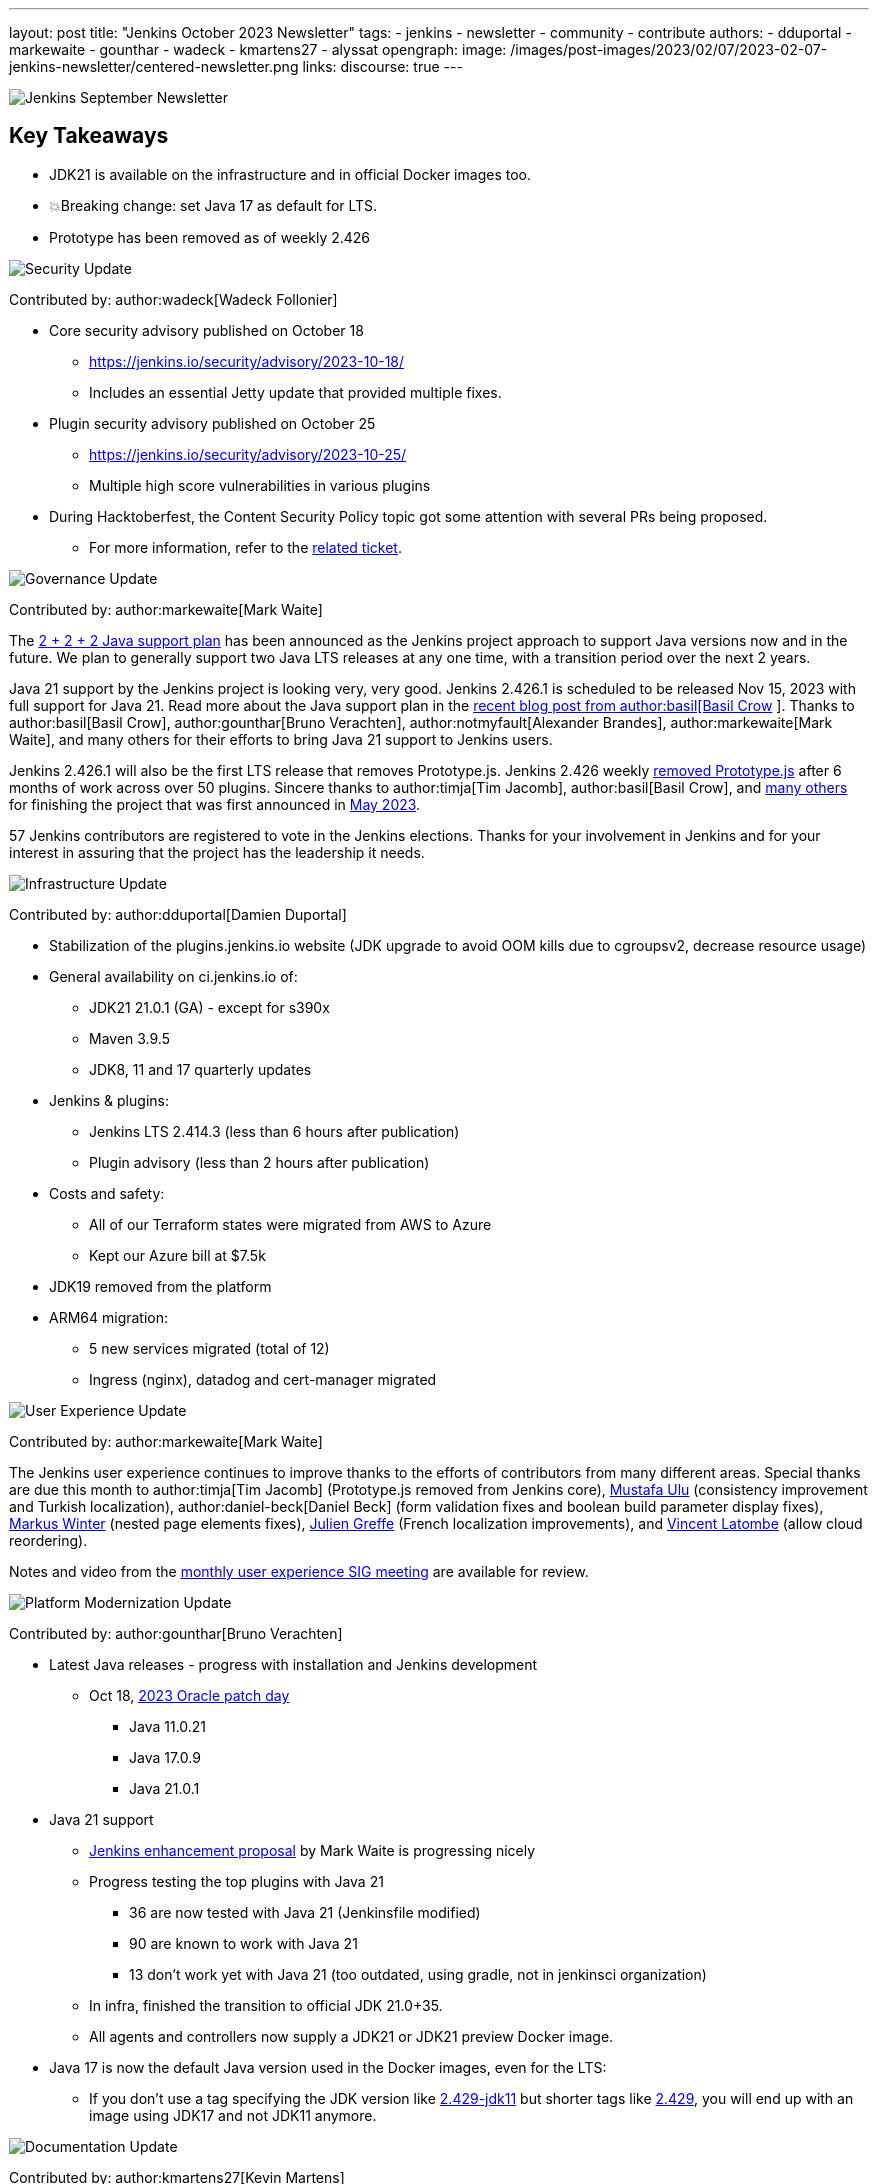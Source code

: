 ---
layout: post
title: "Jenkins October 2023 Newsletter"
tags:
- jenkins
- newsletter
- community
- contribute
authors:
- dduportal
- markewaite
- gounthar
- wadeck
- kmartens27
- alyssat
opengraph:
  image: /images/post-images/2023/02/07/2023-02-07-jenkins-newsletter/centered-newsletter.png
links:
discourse: true
---

image:/images/post-images/2023/02/07/2023-02-07-jenkins-newsletter/centered-newsletter.png[Jenkins September Newsletter]

== Key Takeaways

* JDK21 is available on the infrastructure and in official Docker images too.
* 💥Breaking change: set Java 17 as default for LTS.
* Prototype has been removed as of weekly 2.426


[[security-fixes]]
image:/images/post-images/2023/01/12/jenkins-newsletter/security.png[Security Update]

Contributed by: author:wadeck[Wadeck Follonier]

* Core security advisory published on October 18
** link:/security/advisory/2023-10-18/[https://jenkins.io/security/advisory/2023-10-18/]
** Includes an essential Jetty update that provided multiple fixes.
* Plugin security advisory published on October 25
** link:/security/advisory/2023-10-25/[https://jenkins.io/security/advisory/2023-10-25/]
** Multiple high score vulnerabilities in various plugins
* During Hacktoberfest, the Content Security Policy topic got some attention with several PRs being proposed.
** For more information, refer to the https://issues.jenkins.io/browse/JENKINS-60865[related ticket].

[[Governance]]
image:/images/post-images/2023/01/12/jenkins-newsletter/governance.png[Governance Update]

Contributed by: author:markewaite[Mark Waite]

The link:/blog/2023/11/06/introducing-2-2-2-java-support-plan/[2 + 2 + 2 Java support plan] has been announced as the Jenkins project approach to support Java versions now and in the future.
We plan to generally support two Java LTS releases at any one time, with a transition period over the next 2 years.

Java 21 support by the Jenkins project is looking very, very good.
Jenkins 2.426.1 is scheduled to be released Nov 15, 2023 with full support for Java 21.
Read more about the Java support plan in the link:/blog/2023/11/06/introducing-2-2-2-java-support-plan/[recent blog post from author:basil[Basil Crow] ].
Thanks to author:basil[Basil Crow], author:gounthar[Bruno Verachten], author:notmyfault[Alexander Brandes], author:markewaite[Mark Waite], and many others for their efforts to bring Java 21 support to Jenkins users.

Jenkins 2.426.1 will also be the first LTS release that removes Prototype.js.
Jenkins 2.426 weekly link:/blog/2023/10/09/prototype-removed/[removed Prototype.js] after 6 months of work across over 50 plugins.
Sincere thanks to author:timja[Tim Jacomb], author:basil[Basil Crow], and link:/blog/2023/10/09/prototype-removed/[many others] for finishing the project that was first announced in link:/blog/2023/05/12/removing-prototype-from-jenkins/[May 2023].

57 Jenkins contributors are registered to vote in the Jenkins elections.
Thanks for your involvement in Jenkins and for your interest in assuring that the project has the leadership it needs.

[[infrastructure]]
image:/images/post-images/2023/01/12/jenkins-newsletter/infrastructure.png[Infrastructure Update]

Contributed by: author:dduportal[Damien Duportal]

* Stabilization of the plugins.jenkins.io website (JDK upgrade to avoid OOM kills due to cgroupsv2, decrease resource usage)
* General availability on ci.jenkins.io of:
** JDK21 21.0.1 (GA) - except for s390x
** Maven 3.9.5
** JDK8, 11 and 17 quarterly updates
* Jenkins & plugins:
** Jenkins LTS 2.414.3 (less than 6 hours after publication)
** Plugin advisory (less than 2 hours after publication)
* Costs and safety:
** All of our Terraform states were migrated from AWS to Azure
** Kept our Azure bill at $7.5k
* JDK19 removed from the platform
* ARM64 migration:
** 5 new services migrated (total of 12)
** Ingress (nginx), datadog and cert-manager migrated

[[modern-ui]]
image:/images/post-images/2023/01/12/jenkins-newsletter/ui_ux.png[User Experience Update]

Contributed by: author:markewaite[Mark Waite]

The Jenkins user experience continues to improve thanks to the efforts of contributors from many different areas.
Special thanks are due this month to author:timja[Tim Jacomb] (Prototype.js removed from Jenkins core), link:https://github.com/mustafau[Mustafa Ulu] (consistency improvement and Turkish localization), author:daniel-beck[Daniel Beck] (form validation fixes and boolean build parameter display fixes), link:https://github.com/mawinter69[Markus Winter] (nested page elements fixes), link:https://github.com/jgreffe[Julien Greffe] (French localization improvements), and link:https://github.com/Vlatombe[Vincent Latombe] (allow cloud reordering).

Notes and video from the https://community.jenkins.io/t/user-experience-sig-october-11-2022/10165[monthly user experience SIG meeting] are available for review.


[[platform]]
image:/images/post-images/2023/01/12/jenkins-newsletter/platform-modernization.png[Platform Modernization Update]

Contributed by: author:gounthar[Bruno Verachten]

* Latest Java releases - progress with installation and Jenkins development
** Oct 18, https://www.oracle.com/security-alerts/cpuoct2023.html#AppendixJAVA[2023 Oracle patch day]
*** Java 11.0.21
*** Java 17.0.9
*** Java 21.0.1
* Java 21 support
** link:https://github.com/jenkinsci/jep/blob/cd176912ed8797ddee1066be59b1a68fb9b6bc77/jep/0000/README.adoc[Jenkins enhancement proposal] by Mark Waite is progressing nicely
** Progress testing the top plugins with Java 21
*** 36 are now tested with Java 21 (Jenkinsfile modified)
*** 90 are known to work with Java 21
*** 13 don’t work yet with Java 21 (too outdated, using gradle, not in jenkinsci organization)
** In infra, finished the transition to official JDK 21.0+35.
** All agents and controllers now supply a JDK21 or JDK21 preview Docker image.
* Java 17 is now the default Java version used in the Docker images, even for the LTS:
** If you don’t use a tag specifying the JDK version like link:https://hub.docker.com/layers/jenkins/jenkins/2.429-jdk11/images/sha256-4a0743c391adeaf80716c14a1d2573f150328181c60b83f23eb1504e59f228bb?context=explore[2.429-jdk11] but shorter tags like link:https://hub.docker.com/layers/jenkins/jenkins/2.429/images/sha256-9036a884d9a8055a99d4e475080150a6d24b611018ccbc73080d492ccf9930d2?context=explore[2.429], you will end up with an image using JDK17 and not JDK11 anymore.


[[documentation]]
image:/images/post-images/2023/02/07/2023-02-07-jenkins-newsletter/documentation.png[Documentation Update]

Contributed by: author:kmartens27[Kevin Martens]

There were only three blog posts during October, including the September newsletter.
However, the two non-newsletter posts provide great information.
The Plugin Health Scoring blog post, from Adrien Lecharpentier, announces and shares insight into the plugin health scoring system, and what that score means for a plugin.
The link:/blog/2023/10/31/marc-s-napkin-upgrade-guide/[guide to update Jenkins], from new author author:mwp565733[Marc Phillips], provides instructions on how to update Jenkins and what his process looks like.

Additionally, we received several documentation updates from new Jenkins contributors.
While these may not have been huge changes, the effort and work done by new community members is always appreciated.
Thanks to everyone who contributed during October and Hacktoberfest!


[[outreach]]
image:/images/post-images/2023/01/12/jenkins-newsletter/outreach-and-advocacy.png[Outreach and advocacy Update]

Contributed by: author:alyssat[Alyssa Tong]

image:/images/post-images/2023/10/12/2023-10-12-jenkins-september-newsletter/image2.jpg[image,width=294]

Hacktoberfest has reached a successful end.
More than 60 additional people have contributed to Jenkins during the month of October than in the previous month.
Thanks to DigitalOcean for their sponsorship of open source through Hacktoberfest.
